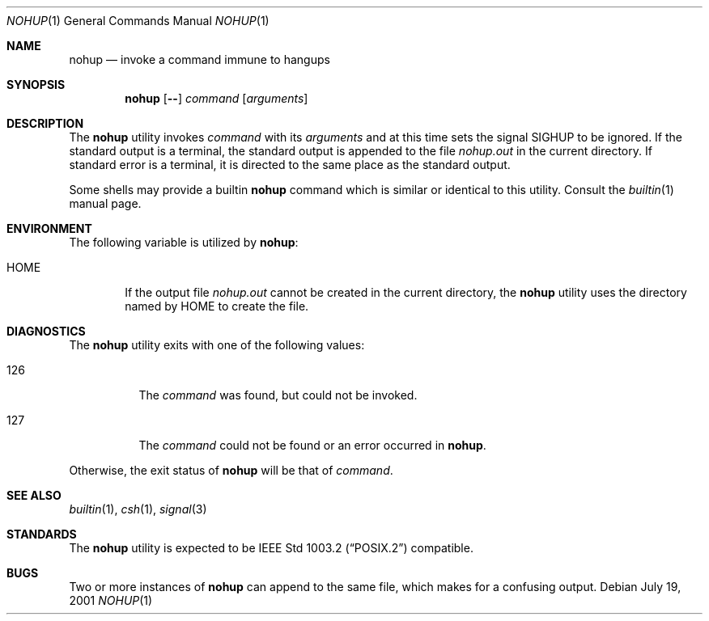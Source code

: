 .\" Copyright (c) 1989, 1990, 1993
.\"	The Regents of the University of California.  All rights reserved.
.\"
.\" This code is derived from software contributed to Berkeley by
.\" the Institute of Electrical and Electronics Engineers, Inc.
.\"
.\" Redistribution and use in source and binary forms, with or without
.\" modification, are permitted provided that the following conditions
.\" are met:
.\" 1. Redistributions of source code must retain the above copyright
.\"    notice, this list of conditions and the following disclaimer.
.\" 2. Redistributions in binary form must reproduce the above copyright
.\"    notice, this list of conditions and the following disclaimer in the
.\"    documentation and/or other materials provided with the distribution.
.\" 3. All advertising materials mentioning features or use of this software
.\"    must display the following acknowledgement:
.\"	This product includes software developed by the University of
.\"	California, Berkeley and its contributors.
.\" 4. Neither the name of the University nor the names of its contributors
.\"    may be used to endorse or promote products derived from this software
.\"    without specific prior written permission.
.\"
.\" THIS SOFTWARE IS PROVIDED BY THE REGENTS AND CONTRIBUTORS ``AS IS'' AND
.\" ANY EXPRESS OR IMPLIED WARRANTIES, INCLUDING, BUT NOT LIMITED TO, THE
.\" IMPLIED WARRANTIES OF MERCHANTABILITY AND FITNESS FOR A PARTICULAR PURPOSE
.\" ARE DISCLAIMED.  IN NO EVENT SHALL THE REGENTS OR CONTRIBUTORS BE LIABLE
.\" FOR ANY DIRECT, INDIRECT, INCIDENTAL, SPECIAL, EXEMPLARY, OR CONSEQUENTIAL
.\" DAMAGES (INCLUDING, BUT NOT LIMITED TO, PROCUREMENT OF SUBSTITUTE GOODS
.\" OR SERVICES; LOSS OF USE, DATA, OR PROFITS; OR BUSINESS INTERRUPTION)
.\" HOWEVER CAUSED AND ON ANY THEORY OF LIABILITY, WHETHER IN CONTRACT, STRICT
.\" LIABILITY, OR TORT (INCLUDING NEGLIGENCE OR OTHERWISE) ARISING IN ANY WAY
.\" OUT OF THE USE OF THIS SOFTWARE, EVEN IF ADVISED OF THE POSSIBILITY OF
.\" SUCH DAMAGE.
.\"
.\"	@(#)nohup.1	8.1 (Berkeley) 6/6/93
.\" $FreeBSD: src/usr.bin/nohup/nohup.1,v 1.6.2.4 2001/08/16 13:16:59 ru Exp $
.\"
.Dd July 19, 2001
.Dt NOHUP 1
.Os
.Sh NAME
.Nm nohup
.Nd invoke a command immune to hangups
.Sh SYNOPSIS
.Nm
.Op Fl Fl
.Ar command
.Op Ar arguments
.Sh DESCRIPTION
The
.Nm
utility invokes
.Ar command
with its
.Ar arguments
and at this time sets the signal
.Dv SIGHUP
to be ignored.
If the standard output is a terminal, the standard output is
appended to the file
.Pa nohup.out
in the current directory.
If standard error is a terminal, it is directed to the same place
as the standard output.
.Pp
Some shells may provide a builtin
.Nm
command which is similar or identical to this utility.
Consult the
.Xr builtin 1
manual page.
.Sh ENVIRONMENT
The following variable is utilized by
.Nm :
.Bl -tag -width flag
.It Ev HOME
If the output file
.Pa nohup.out
cannot be created in the current directory, the
.Nm
utility uses the directory named by
.Ev HOME
to create the file.
.El
.Sh DIAGNOSTICS
The
.Nm
utility exits with one of the following values:
.Bl -tag -width Ds
.It 126
The
.Ar command
was found, but could not be invoked.
.It 127
The
.Ar command
could not be found or an error occurred in
.Nm .
.El
.Pp
Otherwise, the exit status of
.Nm
will be that of
.Ar command .
.Sh SEE ALSO
.Xr builtin 1 ,
.Xr csh 1 ,
.Xr signal 3
.Sh STANDARDS
The
.Nm
utility is expected to be
.St -p1003.2
compatible.
.Sh BUGS
Two or more instances of
.Nm
can append to the same file, which makes for a confusing output.
